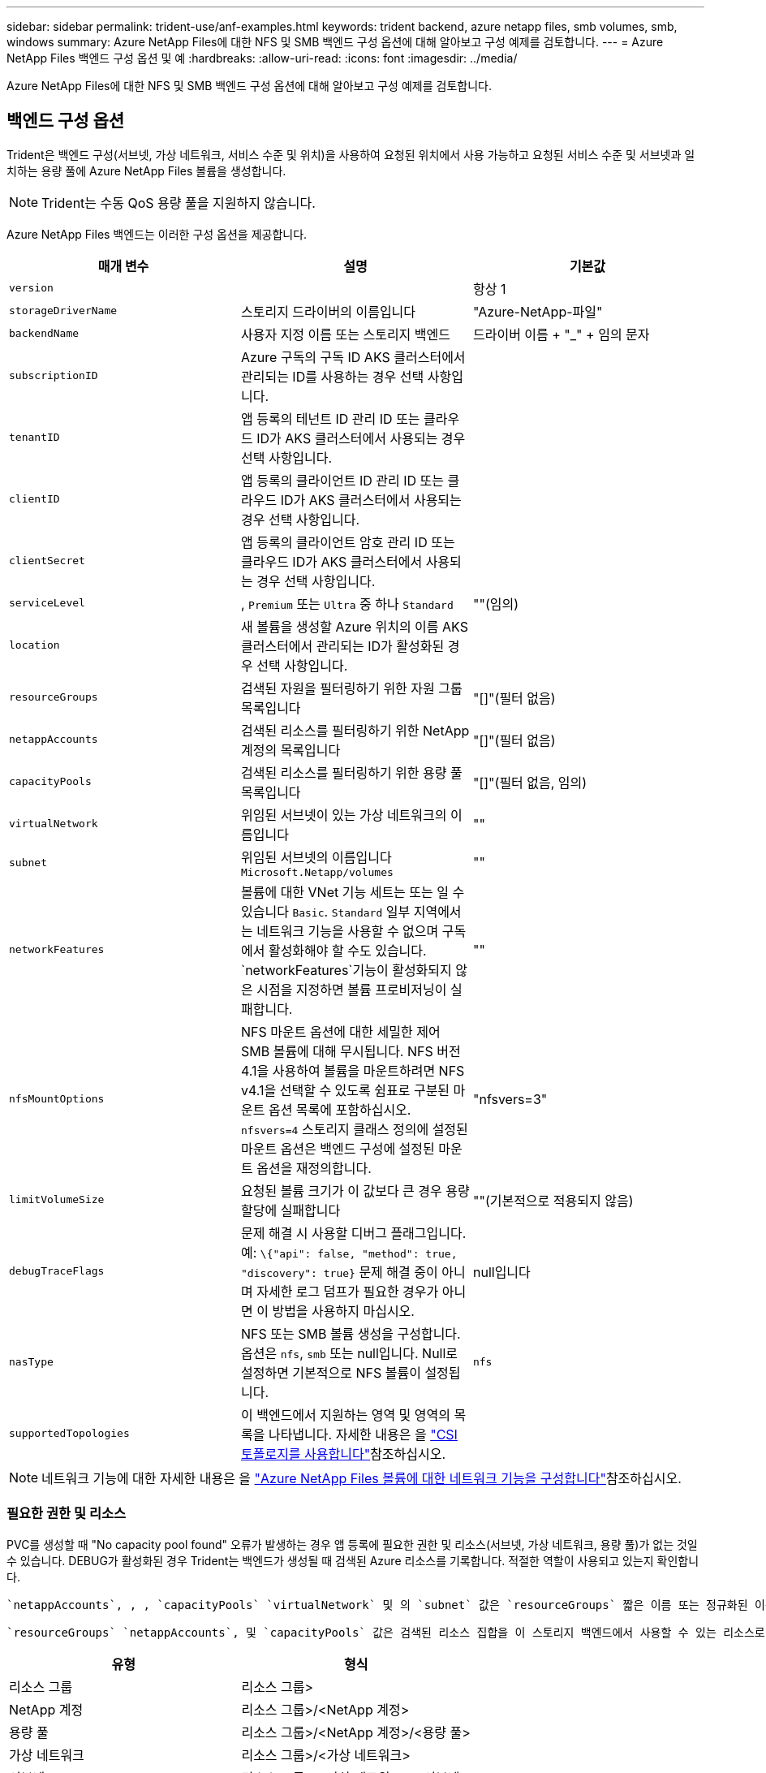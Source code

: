 ---
sidebar: sidebar 
permalink: trident-use/anf-examples.html 
keywords: trident backend, azure netapp files, smb volumes, smb, windows 
summary: Azure NetApp Files에 대한 NFS 및 SMB 백엔드 구성 옵션에 대해 알아보고 구성 예제를 검토합니다. 
---
= Azure NetApp Files 백엔드 구성 옵션 및 예
:hardbreaks:
:allow-uri-read: 
:icons: font
:imagesdir: ../media/


[role="lead"]
Azure NetApp Files에 대한 NFS 및 SMB 백엔드 구성 옵션에 대해 알아보고 구성 예제를 검토합니다.



== 백엔드 구성 옵션

Trident은 백엔드 구성(서브넷, 가상 네트워크, 서비스 수준 및 위치)을 사용하여 요청된 위치에서 사용 가능하고 요청된 서비스 수준 및 서브넷과 일치하는 용량 풀에 Azure NetApp Files 볼륨을 생성합니다.


NOTE: Trident는 수동 QoS 용량 풀을 지원하지 않습니다.

Azure NetApp Files 백엔드는 이러한 구성 옵션을 제공합니다.

[cols="3"]
|===
| 매개 변수 | 설명 | 기본값 


| `version` |  | 항상 1 


| `storageDriverName` | 스토리지 드라이버의 이름입니다 | "Azure-NetApp-파일" 


| `backendName` | 사용자 지정 이름 또는 스토리지 백엔드 | 드라이버 이름 + "_" + 임의 문자 


| `subscriptionID` | Azure 구독의 구독 ID AKS 클러스터에서 관리되는 ID를 사용하는 경우 선택 사항입니다. |  


| `tenantID` | 앱 등록의 테넌트 ID 관리 ID 또는 클라우드 ID가 AKS 클러스터에서 사용되는 경우 선택 사항입니다. |  


| `clientID` | 앱 등록의 클라이언트 ID 관리 ID 또는 클라우드 ID가 AKS 클러스터에서 사용되는 경우 선택 사항입니다. |  


| `clientSecret` | 앱 등록의 클라이언트 암호 관리 ID 또는 클라우드 ID가 AKS 클러스터에서 사용되는 경우 선택 사항입니다. |  


| `serviceLevel` | , `Premium` 또는 `Ultra` 중 하나 `Standard` | ""(임의) 


| `location` | 새 볼륨을 생성할 Azure 위치의 이름 AKS 클러스터에서 관리되는 ID가 활성화된 경우 선택 사항입니다. |  


| `resourceGroups` | 검색된 자원을 필터링하기 위한 자원 그룹 목록입니다 | "[]"(필터 없음) 


| `netappAccounts` | 검색된 리소스를 필터링하기 위한 NetApp 계정의 목록입니다 | "[]"(필터 없음) 


| `capacityPools` | 검색된 리소스를 필터링하기 위한 용량 풀 목록입니다 | "[]"(필터 없음, 임의) 


| `virtualNetwork` | 위임된 서브넷이 있는 가상 네트워크의 이름입니다 | "" 


| `subnet` | 위임된 서브넷의 이름입니다 `Microsoft.Netapp/volumes` | "" 


| `networkFeatures` | 볼륨에 대한 VNet 기능 세트는 또는 일 수 있습니다 `Basic`. `Standard` 일부 지역에서는 네트워크 기능을 사용할 수 없으며 구독에서 활성화해야 할 수도 있습니다.  `networkFeatures`기능이 활성화되지 않은 시점을 지정하면 볼륨 프로비저닝이 실패합니다. | "" 


| `nfsMountOptions` | NFS 마운트 옵션에 대한 세밀한 제어 SMB 볼륨에 대해 무시됩니다. NFS 버전 4.1을 사용하여 볼륨을 마운트하려면 NFS v4.1을 선택할 수 있도록 쉼표로 구분된 마운트 옵션 목록에 포함하십시오. `nfsvers=4` 스토리지 클래스 정의에 설정된 마운트 옵션은 백엔드 구성에 설정된 마운트 옵션을 재정의합니다. | "nfsvers=3" 


| `limitVolumeSize` | 요청된 볼륨 크기가 이 값보다 큰 경우 용량 할당에 실패합니다 | ""(기본적으로 적용되지 않음) 


| `debugTraceFlags` | 문제 해결 시 사용할 디버그 플래그입니다. 예: `\{"api": false, "method": true, "discovery": true}` 문제 해결 중이 아니며 자세한 로그 덤프가 필요한 경우가 아니면 이 방법을 사용하지 마십시오. | null입니다 


| `nasType` | NFS 또는 SMB 볼륨 생성을 구성합니다. 옵션은 `nfs`, `smb` 또는 null입니다. Null로 설정하면 기본적으로 NFS 볼륨이 설정됩니다. | `nfs` 


| `supportedTopologies` | 이 백엔드에서 지원하는 영역 및 영역의 목록을 나타냅니다. 자세한 내용은 을 link:../trident-use/csi-topology.html["CSI 토폴로지를 사용합니다"]참조하십시오. |  
|===

NOTE: 네트워크 기능에 대한 자세한 내용은 을 link:https://docs.microsoft.com/en-us/azure/azure-netapp-files/configure-network-features["Azure NetApp Files 볼륨에 대한 네트워크 기능을 구성합니다"^]참조하십시오.



=== 필요한 권한 및 리소스

PVC를 생성할 때 "No capacity pool found" 오류가 발생하는 경우 앱 등록에 필요한 권한 및 리소스(서브넷, 가상 네트워크, 용량 풀)가 없는 것일 수 있습니다. DEBUG가 활성화된 경우 Trident는 백엔드가 생성될 때 검색된 Azure 리소스를 기록합니다. 적절한 역할이 사용되고 있는지 확인합니다.

 `netappAccounts`, , , `capacityPools` `virtualNetwork` 및 의 `subnet` 값은 `resourceGroups` 짧은 이름 또는 정규화된 이름을 사용하여 지정할 수 있습니다. 이름이 같은 여러 리소스와 이름이 일치할 수 있으므로 대부분의 경우 정규화된 이름을 사용하는 것이 좋습니다.

 `resourceGroups` `netappAccounts`, 및 `capacityPools` 값은 검색된 리소스 집합을 이 스토리지 백엔드에서 사용할 수 있는 리소스로 제한하는 필터이며 임의의 조합으로 지정할 수 있습니다. 정규화된 이름은 다음 형식을 따릅니다.

[cols="2"]
|===
| 유형 | 형식 


| 리소스 그룹 | 리소스 그룹> 


| NetApp 계정 | 리소스 그룹>/<NetApp 계정> 


| 용량 풀 | 리소스 그룹>/<NetApp 계정>/<용량 풀> 


| 가상 네트워크 | 리소스 그룹>/<가상 네트워크> 


| 서브넷 | 리소스 그룹>/<가상 네트워크>/<서브넷> 
|===


=== 볼륨 프로비저닝

구성 파일의 특수 섹션에서 다음 옵션을 지정하여 기본 볼륨 프로비저닝을 제어할 수 있습니다. 자세한 내용은 을 <<예제 설정>> 참조하십시오.

[cols=",,"]
|===
| 매개 변수 | 설명 | 기본값 


| `exportRule` | 새 볼륨에 대한 엑스포트 규칙 
`exportRule` CIDR 표기법에서 IPv4 주소 또는 IPv4 서브넷의 조합을 쉼표로 구분하여 나열해야 합니다. SMB 볼륨에 대해 무시됩니다. | "0.0.0.0/0" 


| `snapshotDir` | 스냅샷 디렉터리의 표시 여부를 제어합니다 | NFSv3의 경우 NFSv4의 경우 "true"입니다 


| `size` | 새 볼륨의 기본 크기입니다 | "100G" 


| `unixPermissions` | 새 볼륨의 UNIX 사용 권한(8진수 4자리) SMB 볼륨에 대해 무시됩니다. | ""(미리보기 기능, 가입 시 화이트리스트 필요) 
|===


== 예제 설정

다음 예에서는 대부분의 매개 변수를 기본값으로 두는 기본 구성을 보여 줍니다. 이는 백엔드를 정의하는 가장 쉬운 방법입니다.

.최소 구성
[%collapsible]
====
이는 절대적인 최소 백엔드 구성입니다. 이 구성을 통해 Trident은 구성된 위치에서 Azure NetApp Files에 위임된 모든 NetApp 계정, 용량 풀 및 서브넷을 검색하고 이러한 풀과 서브넷 중 하나에 무작위로 새 볼륨을 배치합니다. 이 생략되므로 `nasType` `nfs` 기본값이 적용되고 백엔드에서 NFS 볼륨에 대한 프로비저닝이 수행됩니다.

이 구성은 Azure NetApp Files를 시작하여 시험할 때 이상적이지만, 실제로는 프로비저닝한 볼륨에 대해 추가 범위를 제공하고 싶을 것입니다.

[listing]
----
---
apiVersion: trident.netapp.io/v1
kind: TridentBackendConfig
metadata:
  name: backend-tbc-anf-1
  namespace: trident
spec:
  version: 1
  storageDriverName: azure-netapp-files
  subscriptionID: 9f87c765-4774-fake-ae98-a721add45451
  tenantID: 68e4f836-edc1-fake-bff9-b2d865ee56cf
  clientID: dd043f63-bf8e-fake-8076-8de91e5713aa
  clientSecret: SECRET
  location: eastus
----
====
.AKS의 관리되는 ID입니다
[%collapsible]
====
이 백엔드 구성에서는 관리되는 ID를 사용할 때 선택 사항인 , `tenantID`, `clientID` 및 `clientSecret`가 생략됩니다. `subscriptionID`

[listing]
----
apiVersion: trident.netapp.io/v1
kind: TridentBackendConfig
metadata:
  name: backend-tbc-anf-1
  namespace: trident
spec:
  version: 1
  storageDriverName: azure-netapp-files
  capacityPools: ["ultra-pool"]
  resourceGroups: ["aks-ami-eastus-rg"]
  netappAccounts: ["smb-na"]
  virtualNetwork: eastus-prod-vnet
  subnet: eastus-anf-subnet
----
====
.AKS용 클라우드 ID
[%collapsible]
====
이 백엔드 구성에는 클라우드 ID를 사용할 때 선택 사항인, `clientID` 및 `clientSecret` 이 생략됩니다. `tenantID`

[listing]
----
apiVersion: trident.netapp.io/v1
kind: TridentBackendConfig
metadata:
  name: backend-tbc-anf-1
  namespace: trident
spec:
  version: 1
  storageDriverName: azure-netapp-files
  capacityPools: ["ultra-pool"]
  resourceGroups: ["aks-ami-eastus-rg"]
  netappAccounts: ["smb-na"]
  virtualNetwork: eastus-prod-vnet
  subnet: eastus-anf-subnet
  location: eastus
  subscriptionID: 9f87c765-4774-fake-ae98-a721add45451
----
====
.용량 풀 필터를 사용한 특정 서비스 수준 구성
[%collapsible]
====
이 백엔드 구성은 Azure의 용량 풀 위치에 `Ultra` 볼륨을 `eastus` 배치합니다. Trident은 해당 위치에서 Azure NetApp Files에 위임된 모든 서브넷을 자동으로 검색하여 임의로 새 볼륨을 배치합니다.

[listing]
----
---
version: 1
storageDriverName: azure-netapp-files
subscriptionID: 9f87c765-4774-fake-ae98-a721add45451
tenantID: 68e4f836-edc1-fake-bff9-b2d865ee56cf
clientID: dd043f63-bf8e-fake-8076-8de91e5713aa
clientSecret: SECRET
location: eastus
serviceLevel: Ultra
capacityPools:
- application-group-1/account-1/ultra-1
- application-group-1/account-1/ultra-2
----
====
.고급 구성
[%collapsible]
====
이 백엔드 구성은 단일 서브넷에 대한 볼륨 배치 범위를 더욱 줄여주고 일부 볼륨 프로비저닝 기본값도 수정합니다.

[listing]
----
---
version: 1
storageDriverName: azure-netapp-files
subscriptionID: 9f87c765-4774-fake-ae98-a721add45451
tenantID: 68e4f836-edc1-fake-bff9-b2d865ee56cf
clientID: dd043f63-bf8e-fake-8076-8de91e5713aa
clientSecret: SECRET
location: eastus
serviceLevel: Ultra
capacityPools:
- application-group-1/account-1/ultra-1
- application-group-1/account-1/ultra-2
virtualNetwork: my-virtual-network
subnet: my-subnet
networkFeatures: Standard
nfsMountOptions: vers=3,proto=tcp,timeo=600
limitVolumeSize: 500Gi
defaults:
  exportRule: 10.0.0.0/24,10.0.1.0/24,10.0.2.100
  snapshotDir: 'true'
  size: 200Gi
  unixPermissions: '0777'

----
====
.가상 풀 구성
[%collapsible]
====
이 백엔드 구성은 단일 파일에 여러 스토리지 풀을 정의합니다. 다양한 서비스 수준을 지원하는 여러 용량 풀이 있고 이를 나타내는 Kubernetes의 스토리지 클래스를 생성하려는 경우에 유용합니다. 가상 풀 레이블은 에 따라 풀을 구분하는 데 `performance` 사용되었습니다.

[listing]
----
---
version: 1
storageDriverName: azure-netapp-files
subscriptionID: 9f87c765-4774-fake-ae98-a721add45451
tenantID: 68e4f836-edc1-fake-bff9-b2d865ee56cf
clientID: dd043f63-bf8e-fake-8076-8de91e5713aa
clientSecret: SECRET
location: eastus
resourceGroups:
- application-group-1
networkFeatures: Basic
nfsMountOptions: vers=3,proto=tcp,timeo=600
labels:
  cloud: azure
storage:
- labels:
    performance: gold
  serviceLevel: Ultra
  capacityPools:
  - ultra-1
  - ultra-2
  networkFeatures: Standard
- labels:
    performance: silver
  serviceLevel: Premium
  capacityPools:
  - premium-1
- labels:
    performance: bronze
  serviceLevel: Standard
  capacityPools:
  - standard-1
  - standard-2

----
====
.지원되는 토폴로지 구성
[%collapsible]
====
Trident은 지역 및 가용 영역을 기준으로 워크로드에 대한 볼륨을 손쉽게 프로비저닝할 수 있도록 지원합니다.  `supportedTopologies`이 백엔드 구성의 블록은 백엔드당 영역 및 영역 목록을 제공하는 데 사용됩니다. 여기에 지정한 지역 및 영역 값은 각 Kubernetes 클러스터 노드의 레이블에 있는 지역 및 영역 값과 일치해야 합니다. 이러한 영역 및 영역은 스토리지 클래스에서 제공할 수 있는 허용 가능한 값 목록을 나타냅니다. 백엔드에서 제공되는 영역 및 영역의 하위 집합이 포함된 스토리지 클래스의 경우 Trident는 언급한 영역 및 영역에 볼륨을 생성합니다. 자세한 내용은 을 link:../trident-use/csi-topology.html["CSI 토폴로지를 사용합니다"]참조하십시오.

[listing]
----
---
version: 1
storageDriverName: azure-netapp-files
subscriptionID: 9f87c765-4774-fake-ae98-a721add45451
tenantID: 68e4f836-edc1-fake-bff9-b2d865ee56cf
clientID: dd043f63-bf8e-fake-8076-8de91e5713aa
clientSecret: SECRET
location: eastus
serviceLevel: Ultra
capacityPools:
- application-group-1/account-1/ultra-1
- application-group-1/account-1/ultra-2
supportedTopologies:
- topology.kubernetes.io/region: eastus
  topology.kubernetes.io/zone: eastus-1
- topology.kubernetes.io/region: eastus
  topology.kubernetes.io/zone: eastus-2
----
====


== 스토리지 클래스 정의

다음 `StorageClass` 정의는 위의 스토리지 풀을 참조합니다.



=== 필드를 사용한 정의 예 `parameter.selector`

를 사용하면 `parameter.selector` 볼륨을 호스팅하는 데 사용되는 각 가상 풀에 대해 지정할 수 `StorageClass` 있습니다. 볼륨은 선택한 풀에 정의된 측면을 갖습니다.

[listing]
----
apiVersion: storage.k8s.io/v1
kind: StorageClass
metadata:
  name: gold
provisioner: csi.trident.netapp.io
parameters:
  selector: "performance=gold"
allowVolumeExpansion: true
---
apiVersion: storage.k8s.io/v1
kind: StorageClass
metadata:
  name: silver
provisioner: csi.trident.netapp.io
parameters:
  selector: "performance=silver"
allowVolumeExpansion: true
---
apiVersion: storage.k8s.io/v1
kind: StorageClass
metadata:
  name: bronze
provisioner: csi.trident.netapp.io
parameters:
  selector: "performance=bronze"
allowVolumeExpansion: true
----


=== SMB 볼륨에 대한 정의의 예

 `node-stage-secret-name`, 및 를 사용하여 `nasType` `node-stage-secret-namespace` SMB 볼륨을 지정하고 필요한 Active Directory 자격 증명을 제공할 수 있습니다.

.기본 네임스페이스에 대한 기본 구성
[%collapsible]
====
[listing]
----
apiVersion: storage.k8s.io/v1
kind: StorageClass
metadata:
  name: anf-sc-smb
provisioner: csi.trident.netapp.io
parameters:
  backendType: "azure-netapp-files"
  trident.netapp.io/nasType: "smb"
  csi.storage.k8s.io/node-stage-secret-name: "smbcreds"
  csi.storage.k8s.io/node-stage-secret-namespace: "default"

----
====
.네임스페이스별로 다른 암호 사용
[%collapsible]
====
[listing]
----
apiVersion: storage.k8s.io/v1
kind: StorageClass
metadata:
  name: anf-sc-smb
provisioner: csi.trident.netapp.io
parameters:
  backendType: "azure-netapp-files"
  trident.netapp.io/nasType: "smb"
  csi.storage.k8s.io/node-stage-secret-name: "smbcreds"
  csi.storage.k8s.io/node-stage-secret-namespace: ${pvc.namespace}
----
====
.볼륨별로 다른 암호 사용
[%collapsible]
====
[listing]
----
apiVersion: storage.k8s.io/v1
kind: StorageClass
metadata:
  name: anf-sc-smb
provisioner: csi.trident.netapp.io
parameters:
  backendType: "azure-netapp-files"
  trident.netapp.io/nasType: "smb"
  csi.storage.k8s.io/node-stage-secret-name: ${pvc.name}
  csi.storage.k8s.io/node-stage-secret-namespace: ${pvc.namespace}
----
====

NOTE: `nasType: smb` SMB 볼륨을 지원하는 풀에 대한 필터입니다. `nasType: nfs` 또는 `nasType: null` NFS 풀에 대한 필터.



== 백엔드를 생성합니다

백엔드 구성 파일을 생성한 후 다음 명령을 실행합니다.

[listing]
----
tridentctl create backend -f <backend-file>
----
백엔드 생성에 실패하면 백엔드 구성에 문제가 있는 것입니다. 다음 명령을 실행하여 로그를 보고 원인을 확인할 수 있습니다.

[listing]
----
tridentctl logs
----
구성 파일의 문제를 확인하고 수정한 후 create 명령을 다시 실행할 수 있습니다.
